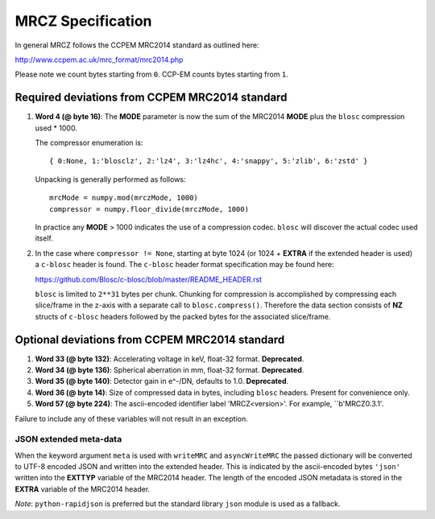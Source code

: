 MRCZ Specification
==================

In general MRCZ follows the CCPEM MRC2014 standard as outlined here:

http://www.ccpem.ac.uk/mrc_format/mrc2014.php

Please note we count bytes starting from ``0``. CCP-EM counts bytes starting 
from ``1``.

Required deviations from CCPEM MRC2014 standard
-----------------------------------------------

1. **Word 4 (@ byte 16)**: The **MODE** parameter is now the sum of the MRC2014 
   **MODE** plus the ``blosc`` compression used * 1000.

   The compressor enumeration is::

	   { 0:None, 1:'blosclz', 2:'lz4', 3:'lz4hc', 4:'snappy', 5:'zlib', 6:'zstd' }

   Unpacking is generally performed as follows::

	   mrcMode = numpy.mod(mrczMode, 1000)
	   compressor = numpy.floor_divide(mrczMode, 1000)

   In practice any **MODE** > 1000 indicates the use of a compression codec. 
   ``blosc`` will discover the actual codec used itself.

2. In the case where ``compressor != None``, starting at byte 1024 (or 1024 + 
   **EXTRA** if the extended header is used) a ``c-blosc`` header is found. The 
   ``c-blosc`` header format specification may be found here:

   https://github.com/Blosc/c-blosc/blob/master/README_HEADER.rst

   ``blosc`` is limited to ``2**31`` bytes per chunk. Chunking for compression is 
   accomplished by compressing each slice/frame in the z-axis with a separate 
   call to ``blosc.compress()``.  Therefore the data section consists of **NZ** 
   structs of ``c-blosc`` headers followed by the packed bytes for the associated 
   slice/frame.  


Optional deviations from CCPEM MRC2014 standard
-----------------------------------------------

1. **Word 33 (@ byte 132)**: Accelerating voltage in keV, float-32 format. 
   **Deprecated**.
2. **Word 34 (@ byte 136)**: Spherical aberration in mm, float-32 format. 
   **Deprecated**.
3. **Word 35 (@ byte 140)**: Detector gain in e^-/DN, defaults to 1.0. 
   **Deprecated**.
4. **Word 36 (@ byte 14)**: Size of compressed data in bytes, including 
   ``blosc`` headers.  Present for convenience only.
5. **Word 57 (@ byte 224)**: The ascii-encoded identifier label 'MRCZ<version>'.
   For example, ``b'MRCZ0.3.1'.

Failure to include any of these variables will not result in an exception.

JSON extended meta-data
^^^^^^^^^^^^^^^^^^^^^^^

When the keyword argument ``meta`` is used with ``writeMRC`` and 
``asyncWriteMRC`` the passed dictionary will be converted to UTF-8 encoded JSON 
and written into the extended header. This is indicated by the ascii-encoded 
bytes ``'json'`` written into the **EXTTYP** variable of the MRC2014 header. The 
length of the encoded JSON metadata is stored in the **EXTRA** variable of the 
MRC2014 header.

*Note*: ``python-rapidjson`` is preferred but the standard library ``json`` 
module is used as a fallback.